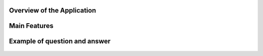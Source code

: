 

Overview of the Application
----------------------------

.. raw:: html

    <p style="text-align: justify;"><span style="color:#000080;"><i> 
    The application is designed to process PDF documents and answer questions using artificial intelligence (AI) models. It allows users to upload PDF files, choose an action to perform (such as summarizing, translating, or asking questions about the document), and interact with the content in an intuitive manner.
    </i></span></p>


.. figure:: /Documentation/images/S8.jpg
   :width: 100%
   :alt: Alternative text for the image


Main Features
---------------


.. raw:: html

    <span style="color:red;"> 
    PDF File Upload
    </span>



.. raw:: html

    <span style="color:#000080;"> 
        <ul>
        <li><strong>Description:</strong> Users can upload one or more PDF files for processing.</li>
        <li><strong>Role:</strong> This enables the application to access the content of the documents to perform actions such as summarization or translation.</li>
    </span>

.. figure:: /Documentation/images/S1.jpg
   :width: 100%
   :alt: Alternative text for the image

.. raw:: html

    <span style="color:red;"> 
    Action Selection
    </span>

.. raw:: html

    <span style="color:#000080;"> 
        <ul>
        <li><strong>Description: </strong> A dropdown menu allows users to select an action to perform among several options => Summarize, Translate, Ask a Question, or Chat with PDF.</li>
        <li><strong>Role:</strong> This selection determines how the application will process the PDF content.</li>
    </span>

.. figure:: /Documentation/images/S3.jpg
   :width: 70%
   :alt: Alternative text for the image



.. raw:: html

    <span style="color:red;"> 
    Model Selection
    </span>


.. raw:: html

    <span style="color:#000080;"> 
        <ul>
        <li><strong>Description: </strong> Users can choose from different AI models (Llama 3.1, Llama 2, Mistral, CodeLlama).</li>
        <li><strong>Role:</strong>The selected model influences the quality and type of processing performed on the text.</li>
    </span>

.. figure:: /Documentation/images/S4.jpg
   :width: 70%
   :alt: Alternative text for the image

.. raw:: html

    <span style="color:red;"> 
    Language Selection for Translation
    </span>

.. raw:: html

    <span style="color:#000080;"> 
        <ul>
        <li><strong>Description: </strong> If the action selected is "Translate", users can choose the target language from a dropdown list that includes English, French, and Arabic.</li>
        <li><strong>Role:</strong>This selection guides the application in determining the language into which the extracted text from the PDF should be translated.</li>
    </span>

.. figure:: /Documentation/images/S5.jpg
   :width: 70%
   :alt: Alternative text for the image

.. raw:: html

    <span style="color:red;"> 
    Choose Chat Language
    </span>

.. raw:: html

    <span style="color:#000080;"> 
        <ul>
        <li><strong>Description: </strong> If the action selected is "Translate", users can choose the target language from a dropdown list that includes English, French, and Arabic.</li>
        <li><strong>Role:</strong>This setting personalizes the chat experience, ensuring that users can interact in their preferred language, making the application more accessible.</li>
    </span>

.. figure:: /Documentation/images/S8.jpg
   :width: 70%
   :alt: Alternative text for the image

.. raw:: html

    <span style="color:red;"> 
    Chat with PDF
    </span>

.. raw:: html

    <span style="color:#000080;"> 
        <ul>
        <li><strong>Description: </strong> This interface allows users to engage in a dialogue with the PDF document, asking questions and receiving responses based on the document's content.</li>
        <li><strong>Role:</strong>It provides a dynamic interaction experience, allowing users to query the content multiple times without re-uploading the document, enhancing the usability of the tool.</li>
    </span>

.. figure:: /Documentation/images/S7.jpg
   :width: 70%
   :alt: Alternative text for the image


.. raw:: html

    <p><span style="color:white;">'</p></span>
     <p style="text-align: justify;"><span style="color:#000080;"> <i>
    These components work together seamlessly to provide a robust and user-friendly experience for PDF processing and interaction in your Streamlit application. If you need more specific information or additional details about any part of the application, feel free to ask!
    </i></span></p>



Example of question and answer
---------------------------------



.. figure:: /Documentation/images/S9.jpg
   :width: 100%
   :alt: Alternative text for the image



.. figure:: /Documentation/images/S10.jpg
   :width: 100%
   :alt: Alternative text for the image


